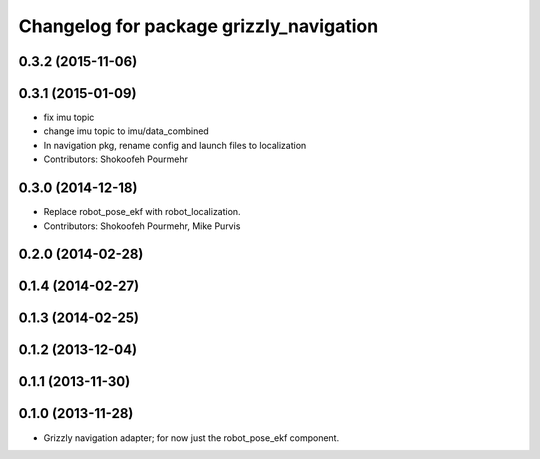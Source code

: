 ^^^^^^^^^^^^^^^^^^^^^^^^^^^^^^^^^^^^^^^^
Changelog for package grizzly_navigation
^^^^^^^^^^^^^^^^^^^^^^^^^^^^^^^^^^^^^^^^

0.3.2 (2015-11-06)
------------------

0.3.1 (2015-01-09)
------------------
* fix imu topic
* change imu topic to imu/data_combined
* In navigation pkg, rename config and launch files to localization
* Contributors: Shokoofeh Pourmehr

0.3.0 (2014-12-18)
------------------
* Replace robot_pose_ekf with robot_localization.
* Contributors: Shokoofeh Pourmehr, Mike Purvis

0.2.0 (2014-02-28)
------------------

0.1.4 (2014-02-27)
------------------

0.1.3 (2014-02-25)
------------------

0.1.2 (2013-12-04)
------------------

0.1.1 (2013-11-30)
------------------

0.1.0 (2013-11-28)
------------------
* Grizzly navigation adapter; for now just the robot_pose_ekf component.
